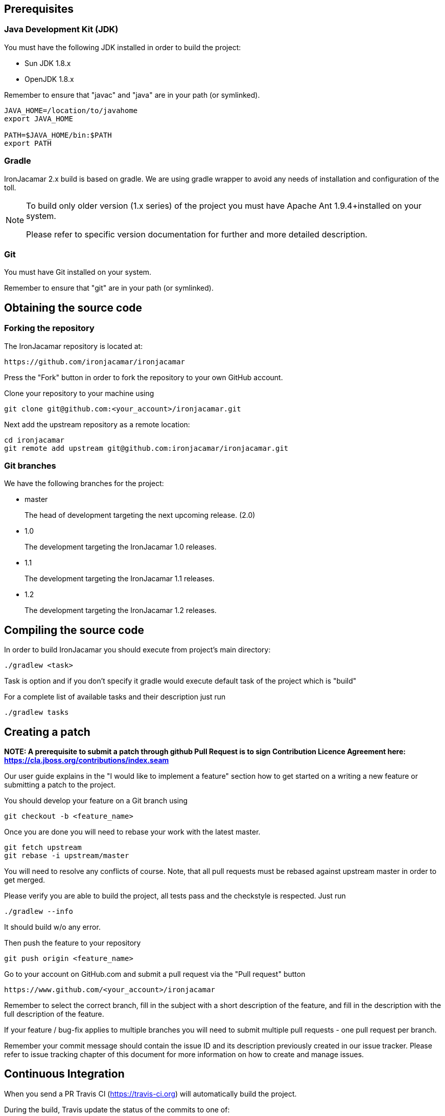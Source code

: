 
[[_prerequisites]]
== Prerequisites

[[_jdk]]
=== Java Development Kit (JDK)


You must have the following JDK installed in order to build the project:

* Sun JDK 1.8.x
* OpenJDK 1.8.x


Remember to ensure that "javac" and "java" are in your path (or symlinked).

[source]
----

JAVA_HOME=/location/to/javahome
export JAVA_HOME

PATH=$JAVA_HOME/bin:$PATH
export PATH
----


[[_gradle]]
=== Gradle

IronJacamar 2.x build is based on gradle. We are using gradle wrapper to avoid any needs of installation and
configuration of the toll.

[NOTE]
====
To build only older version (1.x series) of the project you must have Apache Ant 1.9.4+installed on your system.


Please refer to specific version documentation for further and more detailed description.
====

[[_git]]
=== Git


You must have Git installed on your system.

Remember to ensure that "git" are in your path (or symlinked).

[[_obtainingthesource]]
== Obtaining the source code

[[_forking]]
=== Forking the repository


The IronJacamar repository is located at: 

[source]
----

https://github.com/ironjacamar/ironjacamar
----


Press the "Fork" button in order to fork the repository to your own GitHub account. 

Clone your repository to your machine using 

[source]
----

git clone git@github.com:<your_account>/ironjacamar.git
----


Next add the upstream repository as a remote location: 

[source]
----

cd ironjacamar
git remote add upstream git@github.com:ironjacamar/ironjacamar.git
----

[[_gitbranches]]
=== Git branches


We have the following branches for the project:

* master
+ 
The head of development targeting the next upcoming release. (2.0)
* 1.0
+ 
The development targeting the IronJacamar 1.0 releases.
* 1.1
+ 
The development targeting the IronJacamar 1.1 releases.
* 1.2
+ 
The development targeting the IronJacamar 1.2 releases.


[[_compiling]]
== Compiling the source code


In order to build IronJacamar you should execute from project's main directory:

[source]
----

./gradlew <task>
----

Task is option and if you don't specify it gradle would execute default task of the project which is "build"

For a complete list of available tasks and their description just run

[source]
----
./gradlew tasks
----

[[_creating_a_patch]]
== Creating a patch

**NOTE: A prerequisite to submit a patch through github Pull Request is to sign Contribution Licence Agreement here: https://cla.jboss.org/contributions/index.seam**

Our user guide explains in the "I would like to implement a feature" section how to get  started on a writing a new feature or submitting a patch to the project.

You should develop your feature on a Git branch using

[source]
----

git checkout -b <feature_name>
----


Once you are done you will need to rebase your work with the latest master.

[source]
----

git fetch upstream
git rebase -i upstream/master
----


You will need to resolve any conflicts of course.
Note, that all pull requests must be rebased against upstream master in order to get merged.

Please verify you are able to build the project, all tests pass and the checkstyle is respected. Just run

[source]
----

./gradlew --info
----

It should build w/o any error.

Then push the feature to your repository

[source]
----

git push origin <feature_name>
----


Go to your account on GitHub.com and submit a pull request via the "Pull request" button

[source]
----

https://www.github.com/<your_account>/ironjacamar
----


Remember to select the correct branch, fill in the subject with a short description of the feature, and fill in the description with the full description of the feature.

If your feature / bug-fix applies to multiple branches you will need to submit multiple pull requests - one pull request per branch.

Remember your commit message should contain the issue ID and its description previously created in our issue tracker.
Please refer to issue tracking chapter of this document for more information on how to create and manage issues.

== Continuous Integration

When you send a PR Travis CI (https://travis-ci.org) will automatically build the project.

During the build, Travis update the status of the commits to one of:

* a warning that the build is still running.
* that the pull request should be merged with caution because the build failed.
* that the pull request can be merged safely because the build was successful.

Travis CI builds a pull request when it is first opened, and when commits are added to the pull request .

== Code review and merging

Finally your PR will be reviewed by a core developer and merged if everything is ok, commented to be refined otherwise.

Don't forget PR and issues are not forums and you will be encouraged discussing design and details through forums, while issue/PRs comments
should be used only for specific details or referring to specific line of code.
